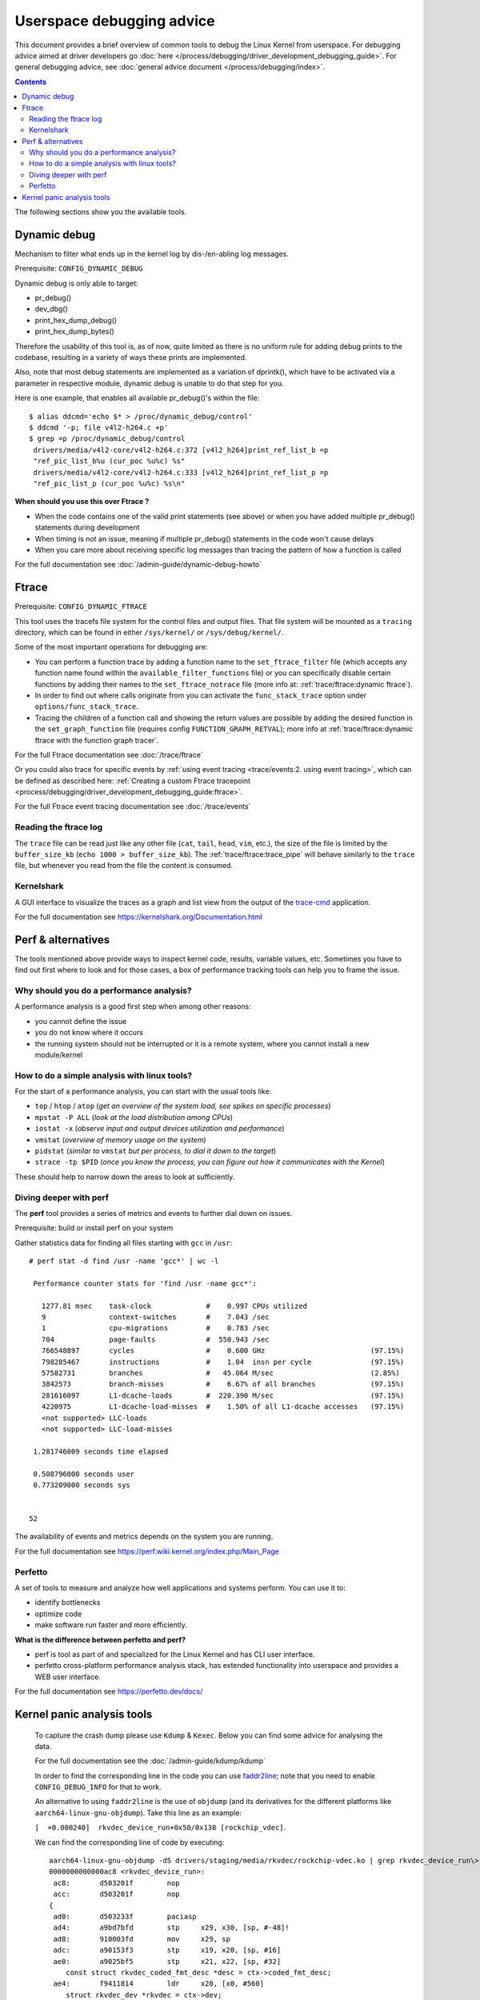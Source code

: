 .. SPDX-License-Identifier: GPL-2.0

==========================
Userspace debugging advice
==========================

This document provides a brief overview of common tools to debug the Linux
Kernel from userspace.
For debugging advice aimed at driver developers go :doc:`here
</process/debugging/driver_development_debugging_guide>`.
For general debugging advice, see :doc:`general advice document
</process/debugging/index>`.

.. contents::
    :depth: 3

The following sections show you the available tools.

Dynamic debug
-------------

Mechanism to filter what ends up in the kernel log by dis-/en-abling log
messages.

Prerequisite: ``CONFIG_DYNAMIC_DEBUG``

Dynamic debug is only able to target:

- pr_debug()
- dev_dbg()
- print_hex_dump_debug()
- print_hex_dump_bytes()

Therefore the usability of this tool is, as of now, quite limited as there is
no uniform rule for adding debug prints to the codebase, resulting in a variety
of ways these prints are implemented.

Also, note that most debug statements are implemented as a variation of
dprintk(), which have to be activated via a parameter in respective module,
dynamic debug is unable to do that step for you.

Here is one example, that enables all available pr_debug()'s within the file::

  $ alias ddcmd='echo $* > /proc/dynamic_debug/control'
  $ ddcmd '-p; file v4l2-h264.c +p'
  $ grep =p /proc/dynamic_debug/control
   drivers/media/v4l2-core/v4l2-h264.c:372 [v4l2_h264]print_ref_list_b =p
   "ref_pic_list_b%u (cur_poc %u%c) %s"
   drivers/media/v4l2-core/v4l2-h264.c:333 [v4l2_h264]print_ref_list_p =p
   "ref_pic_list_p (cur_poc %u%c) %s\n"

**When should you use this over Ftrace ?**

- When the code contains one of the valid print statements (see above) or when
  you have added multiple pr_debug() statements during development
- When timing is not an issue, meaning if multiple pr_debug() statements in
  the code won't cause delays
- When you care more about receiving specific log messages than tracing the
  pattern of how a function is called

For the full documentation see :doc:`/admin-guide/dynamic-debug-howto`

Ftrace
------

Prerequisite: ``CONFIG_DYNAMIC_FTRACE``

This tool uses the tracefs file system for the control files and output files.
That file system will be mounted as a ``tracing`` directory, which can be found
in either ``/sys/kernel/`` or ``/sys/debug/kernel/``.

Some of the most important operations for debugging are:

- You can perform a function trace by adding a function name to the
  ``set_ftrace_filter`` file (which accepts any function name found within the
  ``available_filter_functions`` file) or you can specifically disable certain
  functions by adding their names to the ``set_ftrace_notrace`` file (more info
  at: :ref:`trace/ftrace:dynamic ftrace`).
- In order to find out where calls originate from you can activate the
  ``func_stack_trace`` option under ``options/func_stack_trace``.
- Tracing the children of a function call and showing the return values are
  possible by adding the desired function in the ``set_graph_function`` file
  (requires config ``FUNCTION_GRAPH_RETVAL``); more info at
  :ref:`trace/ftrace:dynamic ftrace with the function graph tracer`.

For the full Ftrace documentation see :doc:`/trace/ftrace`

Or you could also trace for specific events by :ref:`using event tracing
<trace/events:2. using event tracing>`, which can be defined as described here:
:ref:`Creating a custom Ftrace tracepoint
<process/debugging/driver_development_debugging_guide:ftrace>`.

For the full Ftrace event tracing documentation see :doc:`/trace/events`

.. _read_ftrace_log:

Reading the ftrace log
~~~~~~~~~~~~~~~~~~~~~~

The ``trace`` file can be read just like any other file (``cat``, ``tail``,
``head``, ``vim``, etc.), the size of the file is limited by the
``buffer_size_kb`` (``echo 1000 > buffer_size_kb``). The
:ref:`trace/ftrace:trace_pipe` will behave similarly to the ``trace`` file, but
whenever you read from the file the content is consumed.

Kernelshark
~~~~~~~~~~~

A GUI interface to visualize the traces as a graph and list view from the
output of the `trace-cmd
<https://git.kernel.org/pub/scm/utils/trace-cmd/trace-cmd.git/>`__ application.

For the full documentation see `<https://kernelshark.org/Documentation.html>`__

Perf & alternatives
-------------------

The tools mentioned above provide ways to inspect kernel code, results,
variable values, etc. Sometimes you have to find out first where to look and
for those cases, a box of performance tracking tools can help you to frame the
issue.

Why should you do a performance analysis?
~~~~~~~~~~~~~~~~~~~~~~~~~~~~~~~~~~~~~~~~~

A performance analysis is a good first step when among other reasons:

- you cannot define the issue
- you do not know where it occurs
- the running system should not be interrupted or it is a remote system, where
  you cannot install a new module/kernel

How to do a simple analysis with linux tools?
~~~~~~~~~~~~~~~~~~~~~~~~~~~~~~~~~~~~~~~~~~~~~

For the start of a performance analysis, you can start with the usual tools
like:

- ``top`` / ``htop`` / ``atop`` (*get an overview of the system load, see
  spikes on specific processes*)
- ``mpstat -P ALL`` (*look at the load distribution among CPUs*)
- ``iostat -x`` (*observe input and output devices utilization and performance*)
- ``vmstat`` (*overview of memory usage on the system*)
- ``pidstat`` (*similar to* ``vmstat`` *but per process, to dial it down to the
  target*)
- ``strace -tp $PID`` (*once you know the process, you can figure out how it
  communicates with the Kernel*)

These should help to narrow down the areas to look at sufficiently.

Diving deeper with perf
~~~~~~~~~~~~~~~~~~~~~~~

The **perf** tool provides a series of metrics and events to further dial down
on issues.

Prerequisite: build or install perf on your system

Gather statistics data for finding all files starting with ``gcc`` in ``/usr``::

  # perf stat -d find /usr -name 'gcc*' | wc -l

   Performance counter stats for 'find /usr -name gcc*':

     1277.81 msec    task-clock             #    0.997 CPUs utilized
     9               context-switches       #    7.043 /sec
     1               cpu-migrations         #    0.783 /sec
     704             page-faults            #  550.943 /sec
     766548897       cycles                 #    0.600 GHz                         (97.15%)
     798285467       instructions           #    1.04  insn per cycle              (97.15%)
     57582731        branches               #   45.064 M/sec                       (2.85%)
     3842573         branch-misses          #    6.67% of all branches             (97.15%)
     281616097       L1-dcache-loads        #  220.390 M/sec                       (97.15%)
     4220975         L1-dcache-load-misses  #    1.50% of all L1-dcache accesses   (97.15%)
     <not supported> LLC-loads
     <not supported> LLC-load-misses

   1.281746009 seconds time elapsed

   0.508796000 seconds user
   0.773209000 seconds sys


  52

The availability of events and metrics depends on the system you are running.

For the full documentation see
`<https://perf.wiki.kernel.org/index.php/Main_Page>`__

Perfetto
~~~~~~~~

A set of tools to measure and analyze how well applications and systems perform.
You can use it to:

* identify bottlenecks
* optimize code
* make software run faster and more efficiently.

**What is the difference between perfetto and perf?**

* perf is tool as part of and specialized for the Linux Kernel and has CLI user
  interface.
* perfetto cross-platform performance analysis stack, has extended
  functionality into userspace and provides a WEB user interface.

For the full documentation see `<https://perfetto.dev/docs/>`__

Kernel panic analysis tools
---------------------------

  To capture the crash dump please use ``Kdump`` & ``Kexec``. Below you can find
  some advice for analysing the data.

  For the full documentation see the :doc:`/admin-guide/kdump/kdump`

  In order to find the corresponding line in the code you can use `faddr2line
  <https://elixir.bootlin.com/linux/v6.11.6/source/scripts/faddr2line>`__; note
  that you need to enable ``CONFIG_DEBUG_INFO`` for that to work.

  An alternative to using ``faddr2line`` is the use of ``objdump`` (and its
  derivatives for the different platforms like ``aarch64-linux-gnu-objdump``).
  Take this line as an example:

  ``[  +0.000240]  rkvdec_device_run+0x50/0x138 [rockchip_vdec]``.

  We can find the corresponding line of code by executing::

    aarch64-linux-gnu-objdump -dS drivers/staging/media/rkvdec/rockchip-vdec.ko | grep rkvdec_device_run\>: -A 40
    0000000000000ac8 <rkvdec_device_run>:
     ac8:	d503201f 	nop
     acc:	d503201f 	nop
    {
     ad0:	d503233f 	paciasp
     ad4:	a9bd7bfd 	stp	x29, x30, [sp, #-48]!
     ad8:	910003fd 	mov	x29, sp
     adc:	a90153f3 	stp	x19, x20, [sp, #16]
     ae0:	a9025bf5 	stp	x21, x22, [sp, #32]
        const struct rkvdec_coded_fmt_desc *desc = ctx->coded_fmt_desc;
     ae4:	f9411814 	ldr	x20, [x0, #560]
        struct rkvdec_dev *rkvdec = ctx->dev;
     ae8:	f9418015 	ldr	x21, [x0, #768]
        if (WARN_ON(!desc))
     aec:	b4000654 	cbz	x20, bb4 <rkvdec_device_run+0xec>
        ret = pm_runtime_resume_and_get(rkvdec->dev);
     af0:	f943d2b6 	ldr	x22, [x21, #1952]
        ret = __pm_runtime_resume(dev, RPM_GET_PUT);
     af4:	aa0003f3 	mov	x19, x0
     af8:	52800081 	mov	w1, #0x4                   	// #4
     afc:	aa1603e0 	mov	x0, x22
     b00:	94000000 	bl	0 <__pm_runtime_resume>
        if (ret < 0) {
     b04:	37f80340 	tbnz	w0, #31, b6c <rkvdec_device_run+0xa4>
        dev_warn(rkvdec->dev, "Not good\n");
     b08:	f943d2a0 	ldr	x0, [x21, #1952]
     b0c:	90000001 	adrp	x1, 0 <rkvdec_try_ctrl-0x8>
     b10:	91000021 	add	x1, x1, #0x0
     b14:	94000000 	bl	0 <_dev_warn>
        *bad = 1;
     b18:	d2800001 	mov	x1, #0x0                   	// #0
     ...

  Meaning, in this line from the crash dump::

    [  +0.000240]  rkvdec_device_run+0x50/0x138 [rockchip_vdec]

  I can take the ``0x50`` as offset, which I have to add to the base address
  of the corresponding function, which I find in this line::

    0000000000000ac8 <rkvdec_device_run>:

  The result of ``0xac8 + 0x50 = 0xb18``
  And when I search for that address within the function I get the
  following line::

    *bad = 1;
    b18:      d2800001        mov     x1, #0x0

**Copyright** ©2024 : Collabora

